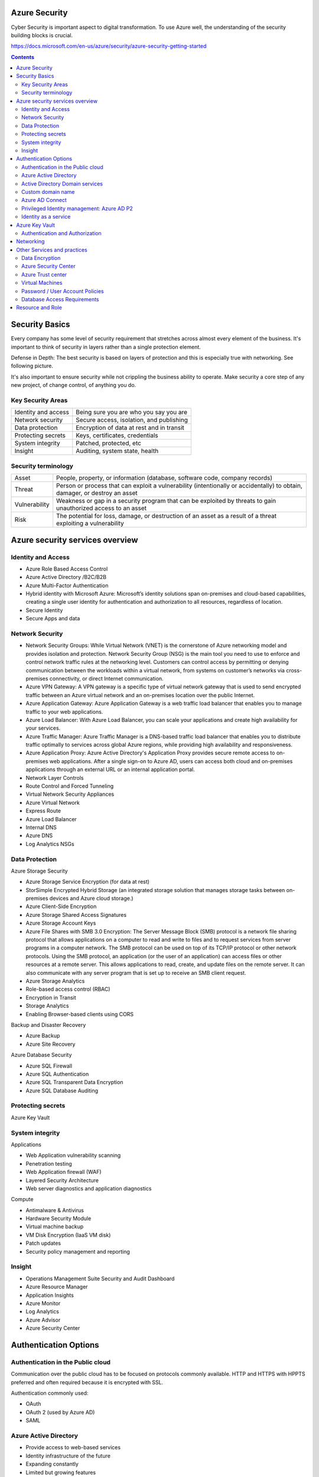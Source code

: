 
Azure Security
===================

.. post:: Feb 24, 2019
   :tags: security, cloud
   :category: ComputerScience

Cyber Security is important aspect to digital transformation. 
To use Azure well, the understanding of the security building blocks is crucial.

https://docs.microsoft.com/en-us/azure/security/azure-security-getting-started

.. contents::

Security Basics
==========================

Every company has some level of security requirement that stretches across almost every element of the business.
It's important to think of security in layers rather than a single protection element.

Defense in Depth: The best security is based on layers of protection and this is especially true with networking. 
See following picture.

.. image:: images/defense_in_depth.png

It's also important to ensure security while not crippling the business ability to operate.
Make security a core step of any new project, of change control, of anything you do. 

Key Security Areas
--------------------

+---------------------------+-----------------------------------------------+
| Identity and access       | Being sure you are who you say you are        |
+---------------------------+-----------------------------------------------+
| Network security          | Secure access, isolation, and publishing      |
+---------------------------+-----------------------------------------------+
| Data protection           | Encryption of data at rest and in transit     |
+---------------------------+-----------------------------------------------+
| Protecting secrets        | Keys, certificates, credentials               |
+---------------------------+-----------------------------------------------+
| System integrity          | Patched, protected, etc                       |
+---------------------------+-----------------------------------------------+
| Insight                   | Auditing, system state, health                |
+---------------------------+-----------------------------------------------+

Security terminology
-----------------------

+----------------+-------------------------------------------------------------------------------+
| Asset          | People, property, or information (database, software code, company records)   |
+----------------+-------------------------------------------------------------------------------+
| Threat         | Person or process that can exploit a vulnerability (intentionally or          |
|                | accidentally) to obtain, damager, or destroy an asset                         |
+----------------+-------------------------------------------------------------------------------+
| Vulnerability  | Weakness or gap in a security program that can be exploited by threats to     |
|                | gain unauthorized access to an asset                                          |
+----------------+-------------------------------------------------------------------------------+
| Risk           | The potential for loss, damage, or destruction of an asset as a result of a   |
|                | threat exploiting a vulnerability                                             |
+----------------+-------------------------------------------------------------------------------+

Azure security services overview 
======================================

Identity and Access
-------------------------------- 

* Azure Role Based Access Control 
* Azure Active Directory /B2C/B2B 
* Azure Multi-Factor Authentication 
* Hybrid identity with Microsoft Azure: Microsoft’s identity solutions span on-premises and cloud-based capabilities, creating a single user identity for authentication and authorization to all resources, regardless of location.
* Secure Identity
* Secure Apps and data

Network Security
-------------------

* Network Security Groups: While Virtual Network (VNET) is the cornerstone of Azure networking model and provides isolation and protection. Network Security Group (NSG) is the main tool you need to use to enforce and control network traffic rules at the networking level. Customers can control access by permitting or denying communication between the workloads within a virtual network, from systems on customer’s networks via cross-premises connectivity, or direct Internet communication.
* Azure VPN Gateway: A VPN gateway is a specific type of virtual network gateway that is used to send encrypted traffic between an Azure virtual network and an on-premises location over the public Internet. 
* Azure Application Gateway: Azure Application Gateway is a web traffic load balancer that enables you to manage traffic to your web applications.
* Azure Load Balancer: With Azure Load Balancer, you can scale your applications and create high availability for your services. 
* Azure Traffic Manager: Azure Traffic Manager is a DNS-based traffic load balancer that enables you to distribute traffic optimally to services across global Azure regions, while providing high availability and responsiveness.
* Azure Application Proxy: Azure Active Directory's Application Proxy provides secure remote access to on-premises web applications. After a single sign-on to Azure AD, users can access both cloud and on-premises applications through an external URL or an internal application portal. 
* Network Layer Controls
* Route Control and Forced Tunneling
* Virtual Network Security Appliances
* Azure Virtual Network
* Express Route
* Azure Load Balancer
* Internal DNS
* Azure DNS
* Log Analytics NSGs

Data Protection
------------------

Azure Storage Security 

* Azure Storage Service Encryption (for data at rest)
* StorSimple Encrypted Hybrid Storage (an integrated storage solution that manages storage tasks between on-premises devices and Azure cloud storage.)
* Azure Client-Side Encryption 
* Azure Storage Shared Access Signatures 
* Azure Storage Account Keys 
* Azure File Shares with SMB 3.0 Encryption: The Server Message Block (SMB) protocol is a network file sharing protocol that allows applications on a computer to read and write to files and to request services from server programs in a computer network. The SMB protocol can be used on top of its TCP/IP protocol or other network protocols. Using the SMB protocol, an application (or the user of an application) can access files or other resources at a remote server. This allows applications to read, create, and update files on the remote server. It can also communicate with any server program that is set up to receive an SMB client request.
* Azure Storage Analytics 
* Role-based access control (RBAC)
* Encryption in Transit
* Storage Analytics
* Enabling Browser-based clients using CORS

Backup and Disaster Recovery 

* Azure Backup 
* Azure Site Recovery 

Azure Database Security 

* Azure SQL Firewall 
* Azure SQL Authentication 
* Azure SQL Transparent Data Encryption 
* Azure SQL Database Auditing 

Protecting secrets
-----------------------

Azure Key Vault

System integrity
----------------------

Applications

* Web Application vulnerability scanning
* Penetration testing
* Web Application firewall (WAF)
* Layered Security Architecture
* Web server diagnostics and application diagnostics

Compute

* Antimalware & Antivirus
* Hardware Security Module
* Virtual machine backup
* VM Disk Encryption (IaaS VM disk)
* Patch updates
* Security policy management and reporting

Insight
-----------

* Operations Management Suite Security and Audit Dashboard
* Azure Resource Manager
* Application Insights
* Azure Monitor
* Log Analytics
* Azure Advisor
* Azure Security Center

Authentication Options
============================

Authentication in the Public cloud
-----------------------------------

Communication over the public cloud has to be focused on protocols commonly available. 
HTTP and HTTPS with HPPTS preferred and often required because it is encrypted with SSL.

Authentication commonly used:

* OAuth
* OAuth 2 (used by Azure AD)
* SAML

Azure Active Directory
---------------------------

* Provide access to web-based services
* Identity infrastructure of the future
* Expanding constantly
* Limited but growing features
* Infrastructure background is a service
* Limited control over user environment

Active Directory Domain services
------------------------------------

* Access to on-premises resources
* Current and past identity infrastructure
* Been pretty constant for over a decade
* Full featured implementation
* Infrastructure is built and maintained
* Fine-grain control of user environment
* Aimed for deployments without AD DS 
* Applications within the configured virtual network can leverage Azure AD in a similar way to AD DS (LDAP, join domain, Kerberos, NTLM) 
* Useful where AD DS needed but don't want the management or cost of traditional AD DS  

.. image:: images/authentication_options.png

.. image:: images/authentication_options_2.png

Custom domain name
----------------------

* To simplify the full name of azure AD url
* Verify through your own hosting website (e.g. hostmonster) 

Azure AD Connect
----------------------

Azure AD Connect tool is to connect the local AD to Azure AD.

And you can activate or deactivate the sync between Azure AD and local AD.
Azure AD Connect !== AD Federation

Privileged Identity management: Azure AD P2
---------------------------------------------

No standing privileges is a common security goal. 
Ideally accounts have privileges elevated only when required.

Azure AD Privileged Identity Management (PIM) enables users/groups to have roles assigned. 
The user must then request elevation, typically also with MFA along with an optional comment.  
The elevation is for a configurable amount of time per role. 

A big focus is for a single identity across all systems and clouds.
It is critical that the identity is as secure and monitored as possible. 

Azure AD Identity Protection provides a centralized view of risk events, risk users and vulnerabilities.
Can be utilized as part of conditional access to add user risk level as a condition.

Typical Capabilities 

* Browser Based Authentication 
* Mobile Device Authentication 
* Multi-Factor Authentication 
* Login to your corporate directory 
* Single Sign On (to SaaS apps) 
* Social Login 

Identity as a service
-------------------------

How else does IDaaS help? 

* DDOS prevention at the provider, not at your app 
* User Management 
* Block suspicious login 
* Prompt for MFA 
* Protocol based protection at the app (OpenlD Connect / OAuth2) 
* Centralized user deprovisioning 
* Audit logs, reports 
* Compliance 

.. image:: images/azure_security_case_study_1.png

Azure Key Vault
=======================

An Azure resource provider backed by pools of hardware security modules (HSMs)

Provides storage:

* Secrets - Pieces of data (under 25KB) that can be stored and retrieved 
* Keys - Stored and then used within the key vault to perform cryptographic operations (but cannot be retrieved) 
* Certificates - Management of x509 certificates including lifecycle 

Authentication and Authorization 
---------------------------------------

Authentication is via Azure AD OAuth2 tokens.

Authorization is via Access Control List (ACL) on the key vault.

Typical structure is as follows: Key Vault Owner; Key/Secret Owner; App Operator; Auditor 

* Store your private keys, shared secrets, other connections, securely 
* FIPS (Federal Information Processing Standard) compliant option HSM storage ($$) 
* Examples: Private keys, certs, passwords; Connection strings; Secrets and account names for service bus, storage, search, redis, etc. 

Networking
====================

Connecting Virtual Networks 

* If Virtual networks exist in the same region and use the same Azure AD tenant network peering can be used to connect them using the Azure backbone network 
* Another option is to utilize site-to-site VPN or ExpressRoute where network peering is not possible 
* Site-to-site VPN or ExpressRoute are used to connect to on-premises locations 

.. image:: images/virtual_network.png

NSG Rules: Rules are based on 5-tuple and have priority and action (allow or deny) 

* Source IP address (can be a range using CIDR format) 
* Source port 
* Destination IP address (can be a range using CIDR format) 
* Destination port 
* Protocol (TCP, UDP, or * )

.. image:: images/network_security_groups_example.png

Non-VNet Azure Services 

* Most non-laaS services do not directly integrate with VNets 
* The services have an Internet public facing endpoint 
* Some services provide a configurable firewall to control access based on public IP address and if from an Azure service 
* When enabling for Azure services it means any service for any tenant running in Azure 
* If more granularity required, look to utilize a public IP from the source service and restrict based on that IP 

Virtual Appliances 

* A large number of virtual appliances are available in the Azure Marketplace 
* Licensing can be based on: Bring your own license or Hourly billing 
* Essentially a VM with pre-configured software and configuration to perform a certain set of functionality 
* Common examples include firewalls and load balancers 

Azure Application Gateway 

* A layer 7 reverse-proxy solution 
* Terminates the client connection and forwards requests to target 
* Application protocols support HTTP, HTTPS and WebSockets 
* Supports SSL termination (offloading the CPU from the endpoints) 
* Internet facing and Internal (VNet) applications 
* Provides a layer of abstraction from the requesting client and the back-end service 

Web Application Firewall

* optional addition to Azure Applicaiton Gateway
* Provides a web application firewall solution
* Implements CRS 3.0 by default (2.2.9 also available)
* Rules can be disabled on an individual basis if required
* Detection or prevention mode

Some practices

* Logically segment subnets: use nsgs for inter-subnet traffic
* Control routing: used with virtual network applicances
* Enable forced trunneling: constrain outbound VM traffic
* Disable RDP/SSH: employ P2S or S2S VPNs
* Enable Azure Security Center: Prevent, detect, and respond to threats

Other Services and practices
==================================

Data Encryption
--------------------

* Azure communications are HTTPS
* SQL Transparent Data Encryption (TDE)
* Encrypt blobs at the client (with Key Vault)
* Encrypt blobs at storage (Storage Service Encryption)

.. image:: images/azure_data_encryption.png

Do not copy production db, but use SQL DB Data Masking

Azure Security Center 
--------------------------

AAA: authentication, authorization, accounting

SIEM (Security information and event management)

* Recommend actions to take to secure your VMS 
* Define policies 
* Export logs for analysis 
* Integration with Operations Management System (OMS) 

Azure Trust center
---------------------------

Compliance Requirements 

* Infrastructure: ISO 27001, 0 SAS 70 Type Il, SSAE 16 
* Audit: Third party review/ NIST SP 800-53; Third party pen test OWASP or OSSTMM; Third party NESSUS scan 

You can see the certificates
http://azure.microsoft.com/en-us/support/trust-center/compliance/ 

Virtual Machines 
---------------------

* Disabling unused services on VM i.e., no guest accounts, services run with least privilege 
* Keep machines patched, up to date 
* Updating out of date software 
* Azure Security Center can help here 

Password / User Account Policies 
------------------------------------

* Initial password issuance 
* Password strength 
* Password reuse 
* Frequency of change 
* Admin password special requirements 
* Hash algorithms / key lengths 
* Inactivity, login failure, account blocking 
* Non-obvious account names 
* Delivery of account/password materials 
* De-provisioning / access revocation 
* No sharing of accounts 

Database Access Requirements 
-----------------------------

* Limited to individuals: Application / system accounts; Few admin / read only 
* All access to data is controlled via applications 
* Never, never, never log in to the database and fix issues directly with content/data: At least this is the goal; Build tools to solve data problems instead, track repeat offenders 

Resource and Role
========================

Azure resource manager

* every object is a resource
* every resource belongs to a single resource group
* resource groups are not a resource access boundary

Resource Groups

* resources in a resource group should share a common lifecycle
* Resource groups can be heterogeneous or homogeneous
* Resource groups are not a boundary of access

Role-based access control

* With ARM the access to resources and the actions possible can be finely controlled
* A major use for resource group is with RBAC by grouping resources together in a resource group then delegate authority to groups of users on the resource group
* RBAC and also apply to entire subscriptions or an individual resource
* Enables assignment of roles at various levels: The subscription; A resource group; An individual resource 
* Assigned rights are inherited by child objects 
* Combine with Azure AD groups which contain users 
* Assign Azure AD groups to a role at the desired level 

Built-in roles

* large number of in-box roles
* not every role applies to infrastructure
* when looking at a resource only its relevant roles will be displayed
* classic resource have smaller set of available roles and only at subscription level
* select a role and a resource provider to see detailed permissions of the role

*Written by Binwei@Singapore*
